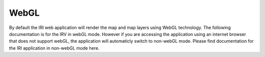 WebGL
=====

By default the IRI web application will render the map and map layers using
WebGL technology. The following documentation is for the IRV in webGL mode.
However if you are accessing the application using an internet browser that
does not support webGL, the application will automaticly switch to non-webGL
mode. Please find documentation for the IRI application in non-webGL mode here.
